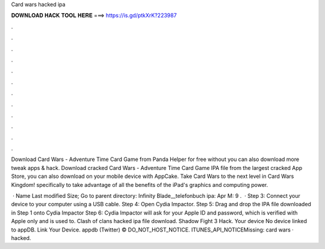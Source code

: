 Card wars hacked ipa



𝐃𝐎𝐖𝐍𝐋𝐎𝐀𝐃 𝐇𝐀𝐂𝐊 𝐓𝐎𝐎𝐋 𝐇𝐄𝐑𝐄 ===> https://is.gd/ptkXrK?223987



.



.



.



.



.



.



.



.



.



.



.



.

Download Card Wars - Adventure Time Card Game from Panda Helper for free without  you can also download more tweak apps & hack. Download cracked Card Wars - Adventure Time Card Game IPA file from the largest cracked App Store, you can also download on your mobile device with AppCake. Take Card Wars to the next level in Card Wars Kingdom! specifically to take advantage of all the benefits of the iPad's graphics and computing power.

 · Name Last modified Size; Go to parent directory: Infinity Blade__telefonbuch ipa: Apr M: 9 .  · Step 3: Connect your device to your computer using a USB cable. Step 4: Open Cydia Impactor. Step 5: Drag and drop the IPA file downloaded in Step 1 onto Cydia Impactor Step 6: Cydia Impactor will ask for your Apple ID and password, which is verified with Apple only and is used to. Clash of clans hacked ipa file download. Shadow Fight 3 Hack. Your device No device linked to appDB. Link Your Device. appdb (Twitter) ©  DO_NOT_HOST_NOTICE. ITUNES_API_NOTICEMissing: card wars · hacked.
